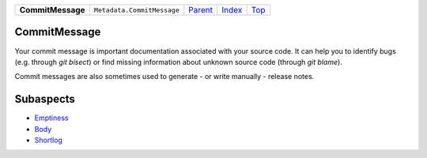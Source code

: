 +-------------------+----------------------------+-----------------------+-------------------------------+------------+
| **CommitMessage** | ``Metadata.CommitMessage`` | `Parent <Metadata>`_  | `Index </coala/aspect-docs>`_ | `Top <#>`_ |
+-------------------+----------------------------+-----------------------+-------------------------------+------------+

CommitMessage
=============
Your commit message is important documentation associated with your
source code. It can help you to identify bugs (e.g. through
`git bisect`) or find missing information about unknown source code
(through `git blame`).

Commit messages are also sometimes used to generate - or write
manually - release notes.

Subaspects
==========

* `Emptiness <Metadata/CommitMessage/Emptiness>`_
* `Body <Metadata/CommitMessage/Body>`_
* `Shortlog <Metadata/CommitMessage/Shortlog>`_
